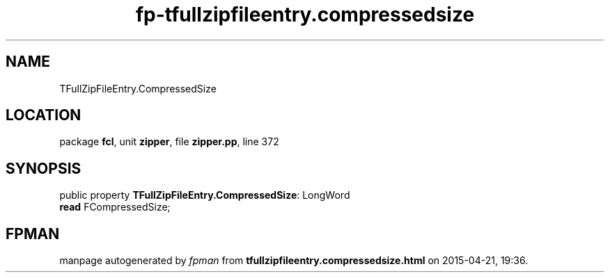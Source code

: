 .\" file autogenerated by fpman
.TH "fp-tfullzipfileentry.compressedsize" 3 "2014-03-14" "fpman" "Free Pascal Programmer's Manual"
.SH NAME
TFullZipFileEntry.CompressedSize
.SH LOCATION
package \fBfcl\fR, unit \fBzipper\fR, file \fBzipper.pp\fR, line 372
.SH SYNOPSIS
public property \fBTFullZipFileEntry.CompressedSize\fR: LongWord
  \fBread\fR FCompressedSize;
.SH FPMAN
manpage autogenerated by \fIfpman\fR from \fBtfullzipfileentry.compressedsize.html\fR on 2015-04-21, 19:36.

